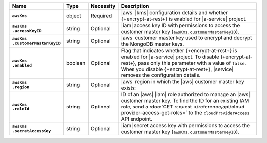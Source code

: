 .. list-table::
   :widths: 15 10 10 65
   :header-rows: 1
   :stub-columns: 1

   * - Name
     - Type
     - Necessity
     - Description

   * - ``awsKms``
     - object
     - Required
     - |aws| |kms| configuration details and whether {+encrypt-at-rest+}
       is enabled for |a-service| project.

   * - | ``awsKms``
       | ``.accessKeyID``
     - string
     - Optional
     - |iam| access key ID with permissions to access the customer
       master key (``awsKms.customerMasterKeyID``).

   * - | ``awsKms``
       | ``.customerMasterKeyID``
     - string
     - Optional
     - |aws| customer master key used to encrypt and decrypt the MongoDB
       master keys.

   * - | ``awsKms``
       | ``.enabled``
     - boolean
     - Optional
     - Flag that indicates whether {+encrypt-at-rest+} is enabled for
       |a-service| project. To disable {+encrypt-at-rest+}, pass only
       this parameter with a value of ``false``. When you disable
       {+encrypt-at-rest+}, |service| removes the configuration
       details.

   * - | ``awsKms``
       | ``.region``
     - string
     - Optional
     - |aws| region in which the |aws| customer master key exists:

       .. include:: /includes/fact-aws-region-names.rst

   * - | ``awsKms``
       | ``.roleId``
     - string
     - Optional
     - ID of an |aws| |iam| role authorized to manage an |aws| customer
       master key. To find the ID for an existing IAM role, send a :doc:`GET
       request </reference/api/cloud-provider-access-get-roles>` to
       the ``cloudProviderAccess`` API endpoint.

   * - | ``awsKms``
       | ``.secretAccessKey``
     - string
     - Optional
     - |iam| secret access key with permissions to access the customer
       master key (``awsKms.customerMasterKeyID``).
